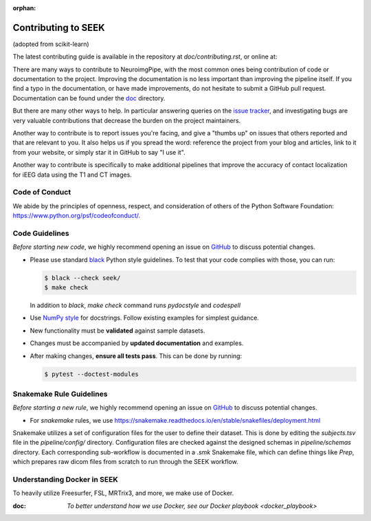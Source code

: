 :orphan:

.. _Contribute:

Contributing to SEEK
====================

(adopted from scikit-learn)

The latest contributing guide is available in the repository at
`doc/contributing.rst`, or online at:

There are many ways to contribute to NeuroimgPipe, with the most common ones
being contribution of code or documentation to the project. Improving the
documentation is no less important than improving the pipeline itself. If you
find a typo in the documentation, or have made improvements, do not hesitate to
submit a GitHub pull request. Documentation can be found under the
`doc <https://github.com/ncsl/seek/tree/master/doc>`_ directory.

But there are many other ways to help. In particular answering queries on the
`issue tracker <https://github.com/ncsl/seek/issues>`_, and
investigating bugs are very valuable contributions that decrease the burden on 
the project maintainers.

Another way to contribute is to report issues you're facing, and give a "thumbs
up" on issues that others reported and that are relevant to you. It also helps
us if you spread the word: reference the project from your blog and articles,
link to it from your website, or simply star it in GitHub to say "I use it".

Another way to contribute is specifically to make additional pipelines that improve 
the accuracy of contact localization for iEEG data using the T1 and CT images.

Code of Conduct
---------------

We abide by the principles of openness, respect, and consideration of others
of the Python Software Foundation: https://www.python.org/psf/codeofconduct/.

Code Guidelines
----------------

*Before starting new code*, we highly recommend opening an issue on `GitHub <https://github.com/ncsl/seek>`_ to discuss potential changes.

* Please use standard `black <https://black.readthedocs.io/en/stable/>`_ Python style guidelines. To test that your code complies with those, you can run:

  .. code-block:: bash

     $ black --check seek/
     $ make check

  In addition to `black`, `make check` command runs `pydocstyle` and `codespell`

* Use `NumPy style <https://numpydoc.readthedocs.io/en/latest/format.html>`_ for docstrings. Follow existing examples for simplest guidance.

* New functionality must be **validated** against sample datasets.

* Changes must be accompanied by **updated documentation** and examples.

* After making changes, **ensure all tests pass**. This can be done by running:

  .. code-block:: bash

     $ pytest --doctest-modules

Snakemake Rule Guidelines
-------------------------

*Before starting a new rule*, we highly recommend opening an issue on `GitHub <https://github.com/ncsl/seek>`_ to discuss potential changes.

* For `snakemake` rules, we use https://snakemake.readthedocs.io/en/stable/snakefiles/deployment.html

Snakemake utilizes a set of configuration files for the user to define their dataset. This is done by editing the `subjects.tsv` file
in the `pipeline/config/` directory. Configuration files are checked against the designed schemas in `pipeline/schemas` directory.
Each corresponding sub-workflow is documented in a `.smk` Snakemake file, which can define things like `Prep`, which prepares
raw dicom files from scratch to run through the SEEK workflow.

Understanding Docker in SEEK
----------------------------
To heavily utilize Freesurfer, FSL, MRTrix3, and more, we make use of Docker.

:doc: `To better understand how we use Docker, see our Docker playbook <docker_playbook>`

